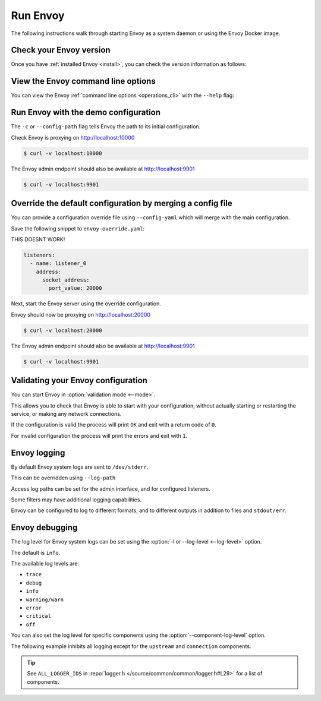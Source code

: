 .. _start_quick_start_run_envoy:


Run Envoy
=========

The following instructions walk through starting Envoy as a system daemon or using
the Envoy Docker image.

.. _start_quick_start_version:

Check your Envoy version
------------------------

Once you have :ref:`installed Envoy <install>`, you can check the version information as follows:

.. tabs::

   .. tab:: System

      .. code-block:: console

         $ envoy --version

   .. tab:: Docker

      .. substitution-code-block:: console

         $ docker run --rm \
               envoyproxy/|envoy_docker_image| \
                   --version

.. _start_quick_start_help:

View the Envoy command line options
-----------------------------------

You can view the Envoy :ref:`command line options <operations_cli>` with the ``--help``
flag:

.. tabs::

   .. tab:: System

      .. code-block:: console

         $ envoy --help

   .. tab:: Docker

      .. substitution-code-block:: console

         $ docker run --rm \
               envoyproxy/|envoy_docker_image| \
                   --help

.. _start_quick_start_config:

Run Envoy with the demo configuration
-------------------------------------

The ``-c`` or ``--config-path`` flag tells Envoy the path to its initial configuration.

.. tabs::

   .. tab:: System

      To start Envoy as a system daemon :download:`download the demo configuration <_include/envoy-demo.yaml>`, and start
      as follows:

      .. code-block:: console

         $ envoy -c envoy-demo.yaml

   .. tab:: Docker

      You can start the Envoy Docker image without specifying a configuration file, and
      it will use the demo config by default.

      .. substitution-code-block:: console

         $ docker run --rm -d \
               -p 9901:9901 \
               -p 10000:10000 \
               envoyproxy/|envoy_docker_image|

      To specify a custom configuration you can mount the config into the container, and specify the path with ``-c``.

      Assuming you have a custom configuration in the current directory named ``envoy-custom.yaml``:

      .. substitution-code-block:: console

         $ docker run --rm -d \
               -v $(pwd)/envoy-custom.yaml:/envoy-custom.yaml \
               -p 9901:9901 \
               -p 10000:10000 \
               envoyproxy/|envoy_docker_image| \
                   -c /envoy-custom.yaml

Check Envoy is proxying on http://localhost:10000

.. code-block:: console

   $ curl -v localhost:10000

The Envoy admin endpoint should also be available at http://localhost:9901

.. code-block:: console

   $ curl -v localhost:9901

.. _start_quick_start_override:

Override the default configuration by merging a config file
-----------------------------------------------------------

You can provide a configuration override file using ``--config-yaml`` which will merge with the main
configuration.

Save the following snippet to ``envoy-override.yaml``:

THIS DOESNT WORK!

.. code-block:: yaml

   listeners:
     - name: listener_0
       address:
         socket_address:
           port_value: 20000

Next, start the Envoy server using the override configuration.

.. tabs::

   .. tab:: System

      .. code-block:: console

         $ envoy -c envoy-demo.yaml --config-yaml envoy-override.yaml

   .. tab:: Docker

      .. substitution-code-block:: console

         $ docker run --rm -d \
               -v $(pwd)/envoy-override.yaml:/envoy-override.yaml \
               -p 20000:20000 \
               envoyproxy/|envoy_docker_image| \
                   --config-yaml /envoy-override.yaml

Envoy should now be proxying on http://localhost:20000

.. code-block:: console

   $ curl -v localhost:20000

The Envoy admin endpoint should also be available at http://localhost:9901

.. code-block:: console

   $ curl -v localhost:9901

Validating your Envoy configuration
-----------------------------------

You can start Envoy in :option:`validation mode <--mode>`.

This allows you to check that Envoy is able to start with your configuration, without actually starting
or restarting the service, or making any network connections.

If the configuration is valid the process will print ``OK`` and exit with a return code of ``0``.

For invalid configuration the process will print the errors and exit with ``1``.

.. tabs::

   .. tab:: System

      .. code-block:: console

         $ envoy --mode validate -c my-envoy-config.yaml
         [2020-11-08 12:36:06.543][11][info][main] [source/server/server.cc:583] runtime: layers:
         - name: base
           static_layer:
             {}
         - name: admin
           admin_layer:
             {}
         [2020-11-08 12:36:06.543][11][info][config] [source/server/configuration_impl.cc:95] loading tracing configuration
         [2020-11-08 12:36:06.543][11][info][config] [source/server/configuration_impl.cc:70] loading 0 static secret(s)
         [2020-11-08 12:36:06.543][11][info][config] [source/server/configuration_impl.cc:76] loading 1 cluster(s)
         [2020-11-08 12:36:06.546][11][info][config] [source/server/configuration_impl.cc:80] loading 1 listener(s)
         [2020-11-08 12:36:06.549][11][info][config] [source/server/configuration_impl.cc:121] loading stats sink configuration
         configuration 'my-envoy-config.yaml' OK

   .. tab:: Docker

      .. substitution-code-block:: console

         $ docker run --rm \
               -v $(pwd)/my-envoy-config.yaml:/my-envoy-config.yaml \
               envoyproxy/|envoy_docker_image| \
               --mode validate \
               -c my-envoy-config.yaml
         [2020-11-08 12:36:06.543][11][info][main] [source/server/server.cc:583] runtime: layers:
         - name: base
           static_layer:
             {}
         - name: admin
           admin_layer:
             {}
         [2020-11-08 12:36:06.543][11][info][config] [source/server/configuration_impl.cc:95] loading tracing configuration
         [2020-11-08 12:36:06.543][11][info][config] [source/server/configuration_impl.cc:70] loading 0 static secret(s)
         [2020-11-08 12:36:06.543][11][info][config] [source/server/configuration_impl.cc:76] loading 1 cluster(s)
         [2020-11-08 12:36:06.546][11][info][config] [source/server/configuration_impl.cc:80] loading 1 listener(s)
         [2020-11-08 12:36:06.549][11][info][config] [source/server/configuration_impl.cc:121] loading stats sink configuration
         configuration 'my-envoy-config.yaml' OK

Envoy logging
-------------

By default Envoy system logs are sent to ``/dev/stderr``.

This can be overridden using ``--log-path``

Access log paths can be set for the admin interface, and for configured listeners.

Some filters may have additional logging capabilities.

Envoy can be configured to log to different formats, and to different outputs in addition to files and ``stdout/err``.

Envoy debugging
---------------

The log level for Envoy system logs can be set using the :option:`-l or --log-level <--log-level>` option.

The default  is ``info``.

The available log levels are:

- ``trace``
- ``debug``
- ``info``
- ``warning/warn``
- ``error``
- ``critical``
- ``off``

You can also set the log level for specific components using the :option:`--component-log-level` option.

The following example inhibits all logging except for the ``upstream`` and ``connection`` components.

.. tabs::

   .. tab:: System

      .. code-block:: console

         $ envoy -c envoy-demo.yaml -l off --component-log-level upstream:debug,connection:trace

   .. tab:: Docker

      .. substitution-code-block:: console

         $ docker run --rm -d \
               -p 9901:9901 \
               -p 10000:10000 \
               envoyproxy/|envoy_docker_image| \
	       -c /etc/envoy/envoy.yaml \
               -l off \
               --component-log-level upstream:debug,connection:trace

.. tip::

   See ``ALL_LOGGER_IDS`` in :repo:`logger.h </source/common/common/logger.h#L29>` for a list of components.
